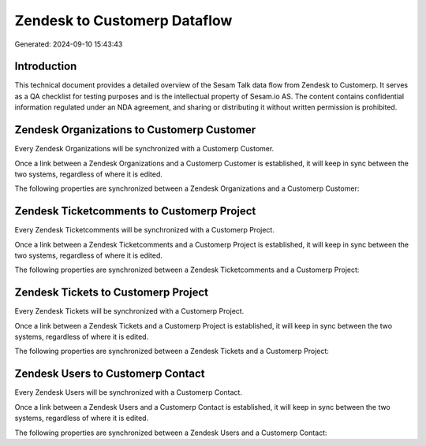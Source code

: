 =============================
Zendesk to Customerp Dataflow
=============================

Generated: 2024-09-10 15:43:43

Introduction
------------

This technical document provides a detailed overview of the Sesam Talk data flow from Zendesk to Customerp. It serves as a QA checklist for testing purposes and is the intellectual property of Sesam.io AS. The content contains confidential information regulated under an NDA agreement, and sharing or distributing it without written permission is prohibited.

Zendesk Organizations to Customerp Customer
-------------------------------------------
Every Zendesk Organizations will be synchronized with a Customerp Customer.

Once a link between a Zendesk Organizations and a Customerp Customer is established, it will keep in sync between the two systems, regardless of where it is edited.

The following properties are synchronized between a Zendesk Organizations and a Customerp Customer:

.. list-table::
   :header-rows: 1

   * - Zendesk Organizations Property
     - Customerp Customer Property
     - Customerp Data Type


Zendesk Ticketcomments to Customerp Project
-------------------------------------------
Every Zendesk Ticketcomments will be synchronized with a Customerp Project.

Once a link between a Zendesk Ticketcomments and a Customerp Project is established, it will keep in sync between the two systems, regardless of where it is edited.

The following properties are synchronized between a Zendesk Ticketcomments and a Customerp Project:

.. list-table::
   :header-rows: 1

   * - Zendesk Ticketcomments Property
     - Customerp Project Property
     - Customerp Data Type


Zendesk Tickets to Customerp Project
------------------------------------
Every Zendesk Tickets will be synchronized with a Customerp Project.

Once a link between a Zendesk Tickets and a Customerp Project is established, it will keep in sync between the two systems, regardless of where it is edited.

The following properties are synchronized between a Zendesk Tickets and a Customerp Project:

.. list-table::
   :header-rows: 1

   * - Zendesk Tickets Property
     - Customerp Project Property
     - Customerp Data Type


Zendesk Users to Customerp Contact
----------------------------------
Every Zendesk Users will be synchronized with a Customerp Contact.

Once a link between a Zendesk Users and a Customerp Contact is established, it will keep in sync between the two systems, regardless of where it is edited.

The following properties are synchronized between a Zendesk Users and a Customerp Contact:

.. list-table::
   :header-rows: 1

   * - Zendesk Users Property
     - Customerp Contact Property
     - Customerp Data Type

